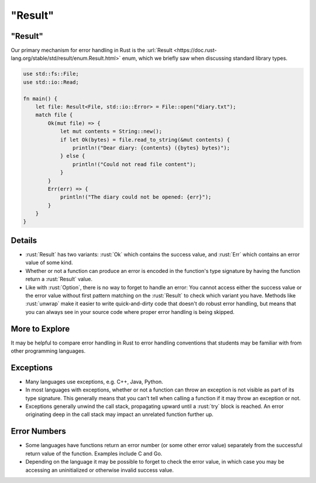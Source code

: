 ============
"Result"
============

------------
"Result"
------------

Our primary mechanism for error handling in Rust is the
:url:`Result <https://doc.rust-lang.org/stable/std/result/enum.Result.html>`
enum, which we briefly saw when discussing standard library types.

.. code:: rust

   use std::fs::File;
   use std::io::Read;

   fn main() {
       let file: Result<File, std::io::Error> = File::open("diary.txt");
       match file {
           Ok(mut file) => {
               let mut contents = String::new();
               if let Ok(bytes) = file.read_to_string(&mut contents) {
                   println!("Dear diary: {contents} ({bytes} bytes)");
               } else {
                   println!("Could not read file content");
               }
           }
           Err(err) => {
               println!("The diary could not be opened: {err}");
           }
       }
   }

---------
Details
---------

-  :rust:`Result` has two variants: :rust:`Ok` which contains the success value,
   and :rust:`Err` which contains an error value of some kind.

-  Whether or not a function can produce an error is encoded in the
   function's type signature by having the function return a :rust:`Result`
   value.

-  Like with :rust:`Option`, there is no way to forget to handle an error:
   You cannot access either the success value or the error value without
   first pattern matching on the :rust:`Result` to check which variant you
   have. Methods like :rust:`unwrap` make it easier to write quick-and-dirty
   code that doesn't do robust error handling, but means that you can
   always see in your source code where proper error handling is being
   skipped.

-----------------
More to Explore
-----------------

It may be helpful to compare error handling in Rust to error handling
conventions that students may be familiar with from other programming
languages.

------------
Exceptions
------------

-  Many languages use exceptions, e.g. C++, Java, Python.

-  In most languages with exceptions, whether or not a function can
   throw an exception is not visible as part of its type signature. This
   generally means that you can't tell when calling a function if it may
   throw an exception or not.

-  Exceptions generally unwind the call stack, propagating upward until
   a :rust:`try` block is reached. An error originating deep in the call
   stack may impact an unrelated function further up.

---------------
Error Numbers
---------------

-  Some languages have functions return an error number (or some other
   error value) separately from the successful return value of the
   function. Examples include C and Go.

-  Depending on the language it may be possible to forget to check the
   error value, in which case you may be accessing an uninitialized or
   otherwise invalid success value.
